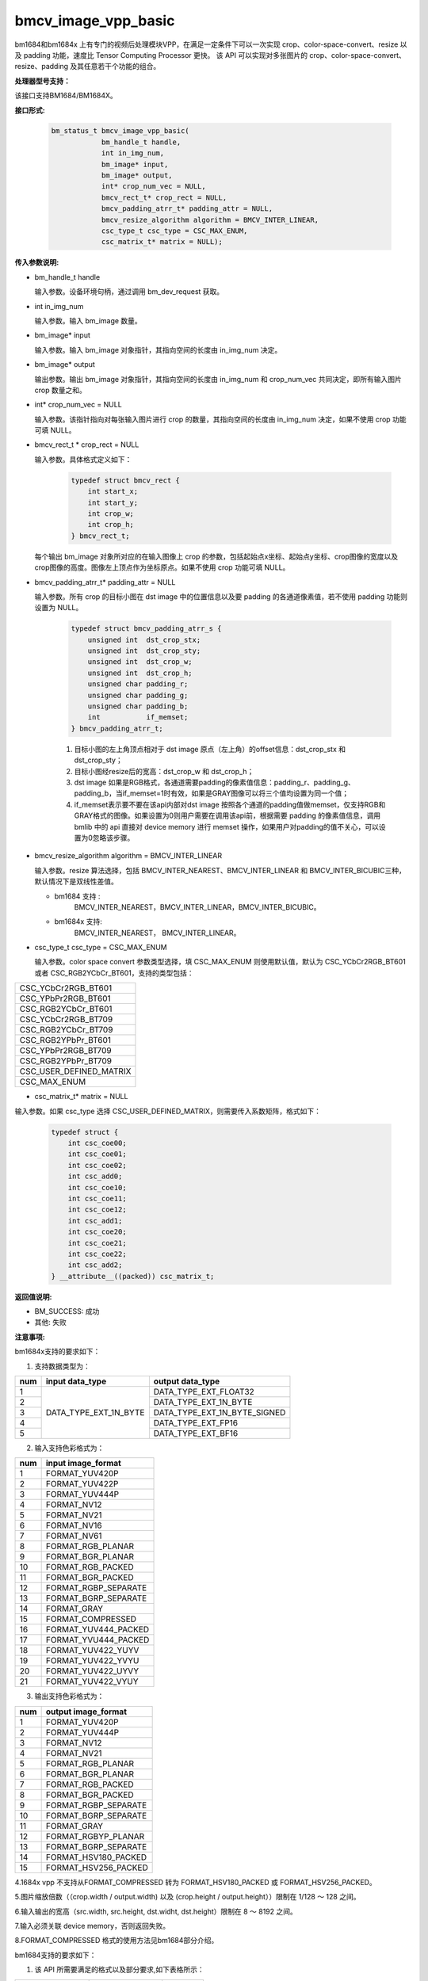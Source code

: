 bmcv_image_vpp_basic
=========================

bm1684和bm1684x 上有专门的视频后处理模块VPP，在满足一定条件下可以一次实现 crop、color-space-convert、resize 以及 padding 功能，速度比 Tensor Computing Processor 更快。
该 API 可以实现对多张图片的 crop、color-space-convert、resize、padding 及其任意若干个功能的组合。


**处理器型号支持：**

该接口支持BM1684/BM1684X。


**接口形式:**

    .. code-block:: c

        bm_status_t bmcv_image_vpp_basic(
                    bm_handle_t handle,
                    int in_img_num,
                    bm_image* input,
                    bm_image* output,
                    int* crop_num_vec = NULL,
                    bmcv_rect_t* crop_rect = NULL,
                    bmcv_padding_atrr_t* padding_attr = NULL,
                    bmcv_resize_algorithm algorithm = BMCV_INTER_LINEAR,
                    csc_type_t csc_type = CSC_MAX_ENUM,
                    csc_matrix_t* matrix = NULL);


**传入参数说明:**

* bm_handle_t handle

  输入参数。设备环境句柄，通过调用 bm_dev_request 获取。

* int in_img_num

  输入参数。输入 bm_image 数量。

* bm_image* input

  输入参数。输入 bm_image 对象指针，其指向空间的长度由 in_img_num 决定。

* bm_image* output

  输出参数。输出 bm_image 对象指针，其指向空间的长度由 in_img_num 和 crop_num_vec 共同决定，即所有输入图片 crop 数量之和。

* int* crop_num_vec = NULL

  输入参数。该指针指向对每张输入图片进行 crop 的数量，其指向空间的长度由 in_img_num 决定，如果不使用 crop 功能可填 NULL。

* bmcv_rect_t * crop_rect = NULL

  输入参数。具体格式定义如下：

    .. code-block:: c

        typedef struct bmcv_rect {
            int start_x;
            int start_y;
            int crop_w;
            int crop_h;
        } bmcv_rect_t;

  每个输出 bm_image 对象所对应的在输入图像上 crop 的参数，包括起始点x坐标、起始点y坐标、crop图像的宽度以及crop图像的高度。图像左上顶点作为坐标原点。如果不使用 crop 功能可填 NULL。

* bmcv_padding_atrr_t*  padding_attr = NULL

  输入参数。所有 crop 的目标小图在 dst image 中的位置信息以及要 padding 的各通道像素值，若不使用 padding 功能则设置为 NULL。

    .. code-block:: c

        typedef struct bmcv_padding_atrr_s {
            unsigned int  dst_crop_stx;
            unsigned int  dst_crop_sty;
            unsigned int  dst_crop_w;
            unsigned int  dst_crop_h;
            unsigned char padding_r;
            unsigned char padding_g;
            unsigned char padding_b;
            int           if_memset;
        } bmcv_padding_atrr_t;



    1. 目标小图的左上角顶点相对于 dst image 原点（左上角）的offset信息：dst_crop_stx 和 dst_crop_sty；
    #. 目标小图经resize后的宽高：dst_crop_w 和 dst_crop_h；
    #. dst image 如果是RGB格式，各通道需要padding的像素值信息：padding_r、padding_g、padding_b，当if_memset=1时有效，如果是GRAY图像可以将三个值均设置为同一个值；
    #. if_memset表示要不要在该api内部对dst image 按照各个通道的padding值做memset，仅支持RGB和GRAY格式的图像。如果设置为0则用户需要在调用该api前，根据需要 padding 的像素值信息，调用 bmlib 中的 api 直接对 device memory 进行 memset 操作，如果用户对padding的值不关心，可以设置为0忽略该步骤。

* bmcv_resize_algorithm algorithm = BMCV_INTER_LINEAR

  输入参数。resize 算法选择，包括 BMCV_INTER_NEAREST、BMCV_INTER_LINEAR 和 BMCV_INTER_BICUBIC三种，默认情况下是双线性差值。

  - bm1684 支持 :
        BMCV_INTER_NEAREST，BMCV_INTER_LINEAR，BMCV_INTER_BICUBIC。

  - bm1684x 支持:
        BMCV_INTER_NEAREST， BMCV_INTER_LINEAR。

* csc_type_t csc_type = CSC_MAX_ENUM

  输入参数。color space convert 参数类型选择，填 CSC_MAX_ENUM 则使用默认值，默认为 CSC_YCbCr2RGB_BT601 或者 CSC_RGB2YCbCr_BT601，支持的类型包括：

+----------------------------+
| CSC_YCbCr2RGB_BT601        |
+----------------------------+
| CSC_YPbPr2RGB_BT601        |
+----------------------------+
| CSC_RGB2YCbCr_BT601        |
+----------------------------+
| CSC_YCbCr2RGB_BT709        |
+----------------------------+
| CSC_RGB2YCbCr_BT709        |
+----------------------------+
| CSC_RGB2YPbPr_BT601        |
+----------------------------+
| CSC_YPbPr2RGB_BT709        |
+----------------------------+
| CSC_RGB2YPbPr_BT709        |
+----------------------------+
| CSC_USER_DEFINED_MATRIX    |
+----------------------------+
| CSC_MAX_ENUM               |
+----------------------------+

* csc_matrix_t* matrix = NULL

输入参数。如果 csc_type 选择 CSC_USER_DEFINED_MATRIX，则需要传入系数矩阵，格式如下：

    .. code-block:: c

          typedef struct {
              int csc_coe00;
              int csc_coe01;
              int csc_coe02;
              int csc_add0;
              int csc_coe10;
              int csc_coe11;
              int csc_coe12;
              int csc_add1;
              int csc_coe20;
              int csc_coe21;
              int csc_coe22;
              int csc_add2;
          } __attribute__((packed)) csc_matrix_t;


**返回值说明:**

* BM_SUCCESS: 成功

* 其他: 失败


**注意事项:**

bm1684x支持的要求如下：

1. 支持数据类型为：

+-----+------------------------+-------------------------------+
| num | input data_type        | output data_type              |
+=====+========================+===============================+
|  1  |                        | DATA_TYPE_EXT_FLOAT32         |
+-----+                        +-------------------------------+
|  2  |                        | DATA_TYPE_EXT_1N_BYTE         |
+-----+                        +-------------------------------+
|  3  | DATA_TYPE_EXT_1N_BYTE  | DATA_TYPE_EXT_1N_BYTE_SIGNED  |
+-----+                        +-------------------------------+
|  4  |                        | DATA_TYPE_EXT_FP16            |
+-----+                        +-------------------------------+
|  5  |                        | DATA_TYPE_EXT_BF16            |
+-----+------------------------+-------------------------------+


2. 输入支持色彩格式为：

+-----+-------------------------------+
| num | input image_format            |
+=====+===============================+
|  1  | FORMAT_YUV420P                |
+-----+-------------------------------+
|  2  | FORMAT_YUV422P                |
+-----+-------------------------------+
|  3  | FORMAT_YUV444P                |
+-----+-------------------------------+
|  4  | FORMAT_NV12                   |
+-----+-------------------------------+
|  5  | FORMAT_NV21                   |
+-----+-------------------------------+
|  6  | FORMAT_NV16                   |
+-----+-------------------------------+
|  7  | FORMAT_NV61                   |
+-----+-------------------------------+
|  8  | FORMAT_RGB_PLANAR             |
+-----+-------------------------------+
|  9  | FORMAT_BGR_PLANAR             |
+-----+-------------------------------+
|  10 | FORMAT_RGB_PACKED             |
+-----+-------------------------------+
|  11 | FORMAT_BGR_PACKED             |
+-----+-------------------------------+
|  12 | FORMAT_RGBP_SEPARATE          |
+-----+-------------------------------+
|  13 | FORMAT_BGRP_SEPARATE          |
+-----+-------------------------------+
|  14 | FORMAT_GRAY                   |
+-----+-------------------------------+
|  15 | FORMAT_COMPRESSED             |
+-----+-------------------------------+
|  16 | FORMAT_YUV444_PACKED          |
+-----+-------------------------------+
|  17 | FORMAT_YVU444_PACKED          |
+-----+-------------------------------+
|  18 | FORMAT_YUV422_YUYV            |
+-----+-------------------------------+
|  19 | FORMAT_YUV422_YVYU            |
+-----+-------------------------------+
|  20 | FORMAT_YUV422_UYVY            |
+-----+-------------------------------+
|  21 | FORMAT_YUV422_VYUY            |
+-----+-------------------------------+


3. 输出支持色彩格式为：

+-----+-------------------------------+
| num | output image_format           |
+=====+===============================+
|  1  | FORMAT_YUV420P                |
+-----+-------------------------------+
|  2  | FORMAT_YUV444P                |
+-----+-------------------------------+
|  3  | FORMAT_NV12                   |
+-----+-------------------------------+
|  4  | FORMAT_NV21                   |
+-----+-------------------------------+
|  5  | FORMAT_RGB_PLANAR             |
+-----+-------------------------------+
|  6  | FORMAT_BGR_PLANAR             |
+-----+-------------------------------+
|  7  | FORMAT_RGB_PACKED             |
+-----+-------------------------------+
|  8  | FORMAT_BGR_PACKED             |
+-----+-------------------------------+
|  9  | FORMAT_RGBP_SEPARATE          |
+-----+-------------------------------+
|  10 | FORMAT_BGRP_SEPARATE          |
+-----+-------------------------------+
|  11 | FORMAT_GRAY                   |
+-----+-------------------------------+
|  12 | FORMAT_RGBYP_PLANAR           |
+-----+-------------------------------+
|  13 | FORMAT_BGRP_SEPARATE          |
+-----+-------------------------------+
|  14 | FORMAT_HSV180_PACKED          |
+-----+-------------------------------+
|  15 | FORMAT_HSV256_PACKED          |
+-----+-------------------------------+

4.1684x vpp 不支持从FORMAT_COMPRESSED 转为 FORMAT_HSV180_PACKED 或 FORMAT_HSV256_PACKED。

5.图片缩放倍数（（crop.width / output.width) 以及 (crop.height / output.height））限制在 1/128 ～ 128 之间。

6.输入输出的宽高（src.width, src.height, dst.widht, dst.height）限制在 8 ～ 8192 之间。

7.输入必须关联 device memory，否则返回失败。

8.FORMAT_COMPRESSED 格式的使用方法见bm1684部分介绍。

bm1684支持的要求如下：

1. 该 API 所需要满足的格式以及部分要求,如下表格所示：

+------------------+---------------------+----------+
| src format       | dst format          | 其他限制 |
+==================+=====================+==========+
|                  | RGB_PACKED          |  条件1   |
|                  +---------------------+----------+
| RGB_PACKED       | RGB_PLANAR          |  条件1   |
|                  +---------------------+----------+
|                  | BGR_PLANAR          |  条件1   |
|                  +---------------------+----------+
|                  | BGR_PACKED          |  条件1   |
|                  +---------------------+----------+
|                  | RGBP_SEPARATE       |  条件1   |
|                  +---------------------+----------+
|                  | BGRP_SEPARATE       |  条件1   |
|                  +---------------------+----------+
|                  | ARGB_PACKED         |  条件1   |
+------------------+---------------------+----------+
|                  | RGB_PACKED          |  条件1   |
|                  +---------------------+----------+
| BGR_PACKED       | RGB_PLANAR          |  条件1   |
|                  +---------------------+----------+
|                  | BGR_PACKED          |  条件1   |
|                  +---------------------+----------+
|                  | BGR_PLANAR          |  条件1   |
|                  +---------------------+----------+
|                  | RGBP_SEPARATE       |  条件1   |
|                  +---------------------+----------+
|                  | BGRP_SEPARATE       |  条件1   |
+------------------+---------------------+----------+
|                  | RGB_PACKED          |  条件1   |
|                  +---------------------+----------+
| RGB_PLANAR       | RGB_PLANAR          |  条件1   |
|                  +---------------------+----------+
|                  | BGR_PACKED          |  条件1   |
|                  +---------------------+----------+
|                  | BGR_PLANAR          |  条件1   |
|                  +---------------------+----------+
|                  | RGBP_SEPARATE       |  条件1   |
|                  +---------------------+----------+
|                  | BGRP_SEPARATE       |  条件1   |
|                  +---------------------+----------+
|                  | ARGB_PACKED         |  条件1   |
+------------------+---------------------+----------+
|                  | RGB_PACKED          |  条件1   |
|                  +---------------------+----------+
| BGR_PLANAR       | RGB_PLANAR          |  条件1   |
|                  +---------------------+----------+
|                  | BGR_PACKED          |  条件1   |
|                  +---------------------+----------+
|                  | BGR_PLANAR          |  条件1   |
|                  +---------------------+----------+
|                  | RGBP_SEPARATE       |  条件1   |
|                  +---------------------+----------+
|                  | BGRP_SEPARATE       |  条件1   |
+------------------+---------------------+----------+
|                  | RGB_PACKED          |  条件1   |
|                  +---------------------+----------+
| RGBP_SEPARATE    | RGB_PLANAR          |  条件1   |
|                  +---------------------+----------+
|                  | BGR_PACKED          |  条件1   |
|                  +---------------------+----------+
|                  | BGR_PLANAR          |  条件1   |
|                  +---------------------+----------+
|                  | RGBP_SEPARATE       |  条件1   |
|                  +---------------------+----------+
|                  | BGRP_SEPARATE       |  条件1   |
+------------------+---------------------+----------+
|                  | RGB_PACKED          |  条件1   |
|                  +---------------------+----------+
| BGRP_SEPARATE    | RGB_PLANAR          |  条件1   |
|                  +---------------------+----------+
|                  | BGR_PACKED          |  条件1   |
|                  +---------------------+----------+
|                  | BGR_PLANAR          |  条件1   |
|                  +---------------------+----------+
|                  | RGBP_SEPARATE       |  条件1   |
|                  +---------------------+----------+
|                  | BGRP_SEPARATE       |  条件1   |
+------------------+---------------------+----------+
|                  | RGB_PLANAR          |  条件1   |
|                  +---------------------+----------+
| ARGB_PACKED      | RGB_PACKED          |  条件1   |
|                  +---------------------+----------+
|                  | ARGB_PACKED         |  条件1   |
+------------------+---------------------+----------+
| GRAY             | GRAY                |  条件1   |
+------------------+---------------------+----------+
| YUV420P          | YUV420P             |  条件2   |
+------------------+---------------------+----------+
| COMPRESSED       | YUV420P             |  条件2   |
+------------------+---------------------+----------+
| RGB_PACKED       | YUV420P             |  条件3   |
+------------------+                     +----------+
| RGB_PLANAR       |                     |  条件3   |
+------------------+                     +----------+
| BGR_PACKED       |                     |  条件3   |
+------------------+                     +----------+
| BGR_PLANAR       |                     |  条件3   |
+------------------+                     +----------+
| RGBP_SEPARATE    |                     |  条件3   |
+------------------+                     +----------+
| BGRP_SEPARATE    |                     |  条件3   |
+------------------+                     +----------+
| ARGB_PACKED      |                     |  条件3   |
+------------------+---------------------+----------+
|                  | RGB_PACKED          |  条件4   |
|                  +---------------------+----------+
| YUV420P          | RGB_PLANAR          |  条件4   |
|                  +---------------------+----------+
|                  | BGR_PACKED          |  条件4   |
|                  +---------------------+----------+
|                  | BGR_PLANAR          |  条件4   |
|                  +---------------------+----------+
|                  | RGBP_SEPARATE       |  条件4   |
|                  +---------------------+----------+
|                  | BGRP_SEPARATE       |  条件4   |
|                  +---------------------+----------+
|                  | ARGB_PACKED         |  条件4   |
+------------------+---------------------+----------+
|                  | RGB_PACKED          |  条件4   |
|                  +---------------------+----------+
| NV12             | RGB_PLANAR          |  条件4   |
|                  +---------------------+----------+
|                  | BGR_PACKED          |  条件4   |
|                  +---------------------+----------+
|                  | BGR_PLANAR          |  条件4   |
|                  +---------------------+----------+
|                  | RGBP_SEPARATE       |  条件4   |
|                  +---------------------+----------+
|                  | BGRP_SEPARATE       |  条件4   |
+------------------+---------------------+----------+
|                  | RGB_PACKED          |  条件4   |
|                  +---------------------+----------+
| COMPRESSED       | RGB_PLANAR          |  条件4   |
|                  +---------------------+----------+
|                  | BGR_PACKED          |  条件4   |
|                  +---------------------+----------+
|                  | BGR_PLANAR          |  条件4   |
|                  +---------------------+----------+
|                  | RGBP_SEPARATE       |  条件4   |
|                  +---------------------+----------+
|                  | BGRP_SEPARATE       |  条件4   |
+------------------+---------------------+----------+

其中：

     - 条件1： src.width >= crop.x + crop.width，src.height >= crop.y + crop.height
     - 条件2： src.width, src.height, dst.widht，dst.height 必须是2的整数倍，src.width >= crop.x + crop.width，src.height >= crop.y + crop.height
     - 条件3： dst.widht，dst.height 必须是2的整数倍，src.width == dst.width，src.height == dst.height，crop.x == 0，crop.y == 0,src.width >= crop.x + crop.width，src.height >= crop.y + crop.height
     - 条件4： src.width，src.height 必须是2的整数倍，src.width >= crop.x + crop.width，src.height >= crop.y + crop.height

2. 输入 bm_image 的 device mem 不能在 heap0 上。

3. 所有输入输出 image 的 stride 必须 64 对齐。

4. 所有输入输出 image 的地址必须 32 byte 对齐。

5. 图片缩放倍数（（crop.width / output.width) 以及 (crop.height / output.height））限制在 1/32 ～ 32 之间。

6. 输入输出的宽高（src.width, src.height, dst.widht, dst.height）限制在 16 ～ 4096 之间。

7. 输入必须关联 device memory，否则返回失败。

8. FORMAT_COMPRESSED 是 VPU 解码后内置的一种压缩格式，它包括4个部分：Y compressed table、Y compressed data、CbCr compressed table 以及 CbCr compressed data。请注意 bm_image 中这四部分存储的顺序与 FFMPEG 中 AVFrame 稍有不同，如果需要 attach AVFrame 中 device memory 数据到 bm_image 中时，对应关系如下，关于 AVFrame 详细内容请参考 VPU 的用户手册。

    .. code-block:: c

        bm_device_mem_t src_plane_device[4];
        src_plane_device[0] = bm_mem_from_device((u64)avframe->data[6], avframe->linesize[6]);
        src_plane_device[1] = bm_mem_from_device((u64)avframe->data[4], avframe->linesize[4] * avframe->h);
        src_plane_device[2] = bm_mem_from_device((u64)avframe->data[7], avframe->linesize[7]);
        src_plane_device[3] = bm_mem_from_device((u64)avframe->data[5], avframe->linesize[4] * avframe->h / 2);
        bm_image_attach(*compressed_image, src_plane_device);


**代码示例：**

    .. code-block:: c

        #include <stdio.h>
        #include <stdlib.h>
        #include <memory>
        #include "bmcv_api_ext.h"
        #include "test_misc.h"
        #include <string.h>

        static void readBin(const char* path, unsigned char* input_data, int size)
        {
            FILE *fp_src = fopen(path, "rb");

            if (fread((void *)input_data, 1, size, fp_src) < (unsigned int)size) {
                printf("file size is less than %d required bytes\n", size);
            };

            fclose(fp_src);
        }

        static void writeBin(const char * path, unsigned char* input_data, int size)
        {
            FILE *fp_dst = fopen(path, "wb");
            if (fwrite((void *)input_data, 1, size, fp_dst) < (unsigned int)size) {
                printf("file size is less than %d required bytes\n", size);
            };

            fclose(fp_dst);
        }

        int main()
        {
            int iw = 1280;
            int ih = 720;
            int rw = 32;
            int rh = 32;
            int crop_w = 32;
            int crop_h = 32;
            int crop_num = 1;
            int pad_h = 0;
            int pad_w = 0;
            bm_image_format_ext fmt_i = FORMAT_YUV420P;
            bm_image_format_ext fmt_o = FORMAT_RGB_PLANAR;
            int ow = rw + 2 * pad_w;
            int oh = rh + 2 * pad_h;
            bmcv_rect_t rect[10];
            bmcv_padding_atrr_t pad[10];
            bm_image src;
            bm_image dst[10];
            bm_handle_t handle;
            int dst_rgb_stride[3] = {(ow + 63) / 64 * 64, (ow + 63) / 64 * 64, (ow + 63) / 64 * 64};
            int src_yuv_stride[3] = {(iw + 63) / 64 * 64, (iw + 31) / 32 * 32, (iw + 31) / 32 * 32};
            unsigned char* input = (unsigned char*)malloc(ih * iw * 3 / 2);
            unsigned char* output = (unsigned char*)malloc(oh * ow * 3);
            unsigned char *host_ptr[3] = {input, input + ih * iw, input + ih * iw * 5 / 4};
            unsigned char *dst_ptr[3] = {output, output + oh * ow, output + oh * ow};
            const char *src_name = "/path/to/src";
            const char *dst_name = "path/to/dst";

            bm_dev_request(&handle, 0);
            readBin(src_name, input, ih * iw * 3 / 2);
            // creat input bm_image and alloc device memory for it
            bm_image_create(handle, ih, iw, fmt_i, DATA_TYPE_EXT_1N_BYTE, &src, src_yuv_stride);
            bm_image_alloc_dev_mem_heap_mask(src, 6);
            bm_image_copy_host_to_device(src, (void **)host_ptr);

            for (int i = 0; i < crop_num; i++) {
                pad[i].dst_crop_stx = pad_w;
                pad[i].dst_crop_sty = pad_h;
                pad[i].dst_crop_w = rw;
                pad[i].dst_crop_h = rh;
                pad[i].padding_r = 0;
                pad[i].padding_g = 0;
                pad[i].padding_b = 0;
                pad[i].if_memset = 0;
                rect[i].start_x = 50 * i;
                rect[i].start_y = 50 * i;
                rect[i].crop_h = crop_h;
                rect[i].crop_w = crop_w;
                rect[i].start_x = rect[i].start_x + crop_w > iw ? iw - crop_w : rect[i].start_x;
                rect[i].start_y = rect[i].start_y + crop_h > ih ? ih - crop_h : rect[i].start_y;
                bm_image_create(handle, oh, ow, fmt_o, DATA_TYPE_EXT_1N_BYTE, dst + i, dst_rgb_stride);
                bm_image_alloc_dev_mem(dst[i]);
            }

            if (pad_h || pad_w) {
                for (int j = 0; j < crop_num; j++) {
                    bm_device_mem_t dev_mem[3];
                    bm_image_get_device_mem(dst[j], dev_mem);
                    for (int k = 0; k < bm_image_get_plane_num(dst[j]); k++) {
                        bm_memset_device(handle, 0, dev_mem[k]);
                    }
                }
            }

            bmcv_image_vpp_basic(handle, 1, &src, dst, &crop_num, rect, pad, BMCV_INTER_NEAREST);
            bm_image_copy_device_to_host(dst[0], (void **)dst_ptr);
            writeBin(dst_name, output, oh * ow * 3);

            bm_image_destroy(src);
            for (int i = 0; i < crop_num; i++) {
                bm_image_destroy(dst[i]);
            }
            bm_dev_free(handle);
            return 0;
        }